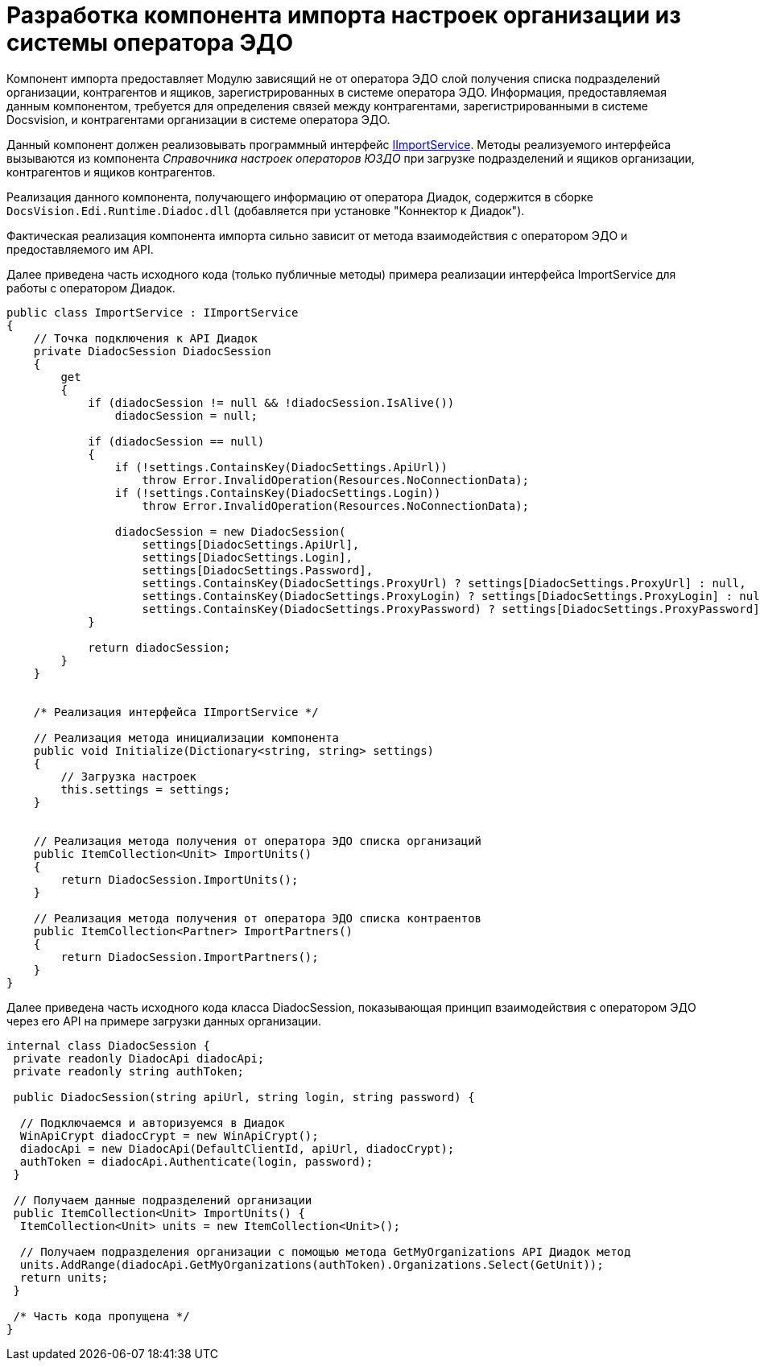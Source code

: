 = Разработка компонента импорта настроек организации из системы оператора ЭДО

Компонент импорта предоставляет Модулю зависящий не от оператора ЭДО слой получения списка подразделений организации, контрагентов и ящиков, зарегистрированных в системе оператора ЭДО. Информация, предоставляемая данным компонентом, требуется для определения связей между контрагентами, зарегистрированными в системе Docsvision, и контрагентами организации в системе оператора ЭДО.

Данный компонент должен реализовывать программный интерфейс xref:IImportService.adoc[IImportService]. Методы реализуемого интерфейса вызываются из компонента [.dfn .term]_Справочника настроек операторов ЮЗДО_ при загрузке подразделений и ящиков организации, контрагентов и ящиков контрагентов.

Реализация данного компонента, получающего информацию от оператора Диадок, содержится в сборке [.ph .filepath]`DocsVision.Edi.Runtime.Diadoc.dll` (добавляется при установке "Коннектор к Диадок").

Фактическая реализация компонента импорта сильно зависит от метода взаимодействия с оператором ЭДО и предоставляемого им API.

Далее приведена часть исходного кода (только публичные методы) примера реализации интерфейса [.keyword .apiname]#ImportService# для работы с оператором Диадок.

[source,pre,codeblock,language-csharp]
----
public class ImportService : IImportService
{
    // Точка подключения к API Диадок
    private DiadocSession DiadocSession
    {
        get
        {
            if (diadocSession != null && !diadocSession.IsAlive())
                diadocSession = null;

            if (diadocSession == null)
            {
                if (!settings.ContainsKey(DiadocSettings.ApiUrl))
                    throw Error.InvalidOperation(Resources.NoConnectionData);
                if (!settings.ContainsKey(DiadocSettings.Login))
                    throw Error.InvalidOperation(Resources.NoConnectionData);

                diadocSession = new DiadocSession(
                    settings[DiadocSettings.ApiUrl],
                    settings[DiadocSettings.Login],
                    settings[DiadocSettings.Password],
                    settings.ContainsKey(DiadocSettings.ProxyUrl) ? settings[DiadocSettings.ProxyUrl] : null,
                    settings.ContainsKey(DiadocSettings.ProxyLogin) ? settings[DiadocSettings.ProxyLogin] : null,
                    settings.ContainsKey(DiadocSettings.ProxyPassword) ? settings[DiadocSettings.ProxyPassword] : null);
            }

            return diadocSession;
        }
    }


    /* Реализация интерфейса IImportService */

    // Реализация метода инициализации компонента
    public void Initialize(Dictionary<string, string> settings)
    {
        // Загрузка настроек
        this.settings = settings;
    }


    // Реализация метода получения от оператора ЭДО списка организаций
    public ItemCollection<Unit> ImportUnits()
    {
        return DiadocSession.ImportUnits();
    }

    // Реализация метода получения от оператора ЭДО списка контраентов
    public ItemCollection<Partner> ImportPartners()
    {
        return DiadocSession.ImportPartners();
    }
}
----

Далее приведена часть исходного кода класса [.keyword .apiname]#DiadocSession#, показывающая принцип взаимодействия с оператором ЭДО через его API на примере загрузки данных организации.

[source,pre,codeblock,language-csharp]
----
internal class DiadocSession {
 private readonly DiadocApi diadocApi;
 private readonly string authToken;

 public DiadocSession(string apiUrl, string login, string password) {
  
  // Подключаемся и авторизуемся в Диадок
  WinApiCrypt diadocCrypt = new WinApiCrypt();
  diadocApi = new DiadocApi(DefaultClientId, apiUrl, diadocCrypt);
  authToken = diadocApi.Authenticate(login, password);
 }

 // Получаем данные подразделений организации
 public ItemCollection<Unit> ImportUnits() {
  ItemCollection<Unit> units = new ItemCollection<Unit>();

  // Получаем подразделения организации с помощью метода GetMyOrganizations API Диадок метод
  units.AddRange(diadocApi.GetMyOrganizations(authToken).Organizations.Select(GetUnit));
  return units;
 }

 /* Часть кода пропущена */
}
----

